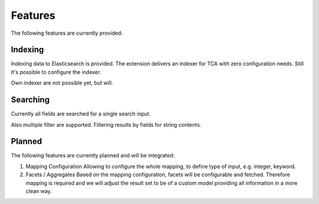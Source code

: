 .. _features:

Features
========

The following features are currently provided:

.. _features_indexing:

Indexing
--------

Indexing data to Elasticsearch is provided. The extension delivers an indexer for TCA with zero
configuration needs. Still it's possible to configure the indexer.

Own indexer are not possible yet, but will.

.. _features_search:

Searching
---------

Currently all fields are searched for a single search input.

Also multiple filter are supported. Filtering results by fields for string contents.

.. _features_planned:

Planned
---------

The following features are currently planned and will be integrated:

#. Mapping Configuration
   Allowing to configure the whole mapping, to define type of input, e.g. integer, keyword.


#. Facets / Aggregates
   Based on the mapping configuration, facets will be configurable and fetched. Therefore mapping is
   required and we will adjust the result set to be of a custom model providing all information in a
   more clean way.
